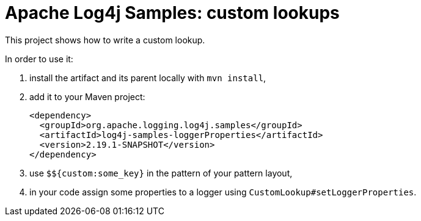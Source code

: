 ////
Licensed to the Apache Software Foundation (ASF) under one or more
contributor license agreements. See the NOTICE file distributed with
this work for additional information regarding copyright ownership.
The ASF licenses this file to You under the Apache License, Version 2.0
(the "License"); you may not use this file except in compliance with
the License. You may obtain a copy of the License at

    https://www.apache.org/licenses/LICENSE-2.0

Unless required by applicable law or agreed to in writing, software
distributed under the License is distributed on an "AS IS" BASIS,
WITHOUT WARRANTIES OR CONDITIONS OF ANY KIND, either express or implied.
See the License for the specific language governing permissions and
limitations under the License.
////
= Apache Log4j Samples: custom lookups

This project shows how to write a custom lookup.

In order to use it:

. install the artifact and its parent locally with `mvn install`,
. add it to your Maven project:
+
[xml]
----
<dependency>
  <groupId>org.apache.logging.log4j.samples</groupId>
  <artifactId>log4j-samples-loggerProperties</artifactId>
  <version>2.19.1-SNAPSHOT</version>
</dependency>
----
. use `$${custom:some_key}` in the pattern of your pattern layout,
. in your code assign some properties to a logger using `CustomLookup#setLoggerProperties`.
